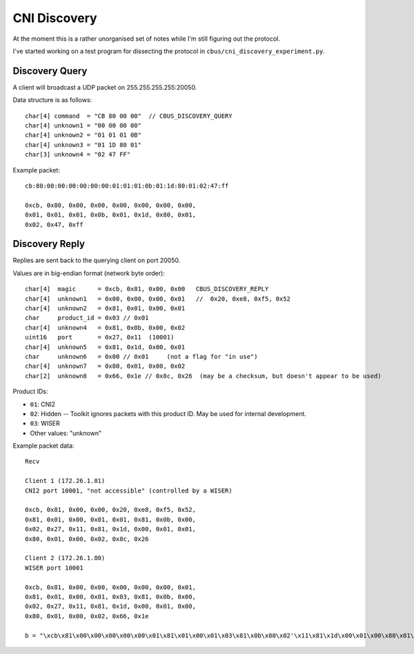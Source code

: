 *************
CNI Discovery
*************

At the moment this is a rather unorganised set of notes while I'm still figuring out the protocol.

I've started working on a test program for dissecting the protocol in
``cbus/cni_discovery_experiment.py``.

Discovery Query
===============

A client will broadcast a UDP packet on 255.255.255.255:20050.

Data structure is as follows::

	char[4] command  = "CB 80 00 00"  // CBUS_DISCOVERY_QUERY
	char[4] unknown1 = "00 00 00 00"
	char[4] unknown2 = "01 01 01 0B"
	char[4] unknown3 = "01 1D 80 01"
	char[3] unknown4 = "02 47 FF"

Example packet::

	cb:80:00:00:00:00:00:00:01:01:01:0b:01:1d:80:01:02:47:ff
	
	0xcb, 0x80, 0x00, 0x00, 0x00, 0x00, 0x00, 0x00, 
	0x01, 0x01, 0x01, 0x0b, 0x01, 0x1d, 0x80, 0x01, 
	0x02, 0x47, 0xff


Discovery Reply
===============

Replies are sent back to the querying client on port 20050.

Values are in big-endian format (network byte order)::

	char[4]  magic      = 0xcb, 0x81, 0x00, 0x00   CBUS_DISCOVERY_REPLY
	char[4]  unknown1   = 0x00, 0x00, 0x00, 0x01   //  0x20, 0xe8, 0xf5, 0x52
	char[4]  unknown2   = 0x81, 0x01, 0x00, 0x01
	char     product_id = 0x03 // 0x01
	char[4]  unknown4   = 0x81, 0x0b, 0x00, 0x02
	uint16   port       = 0x27, 0x11  (10001)
	char[4]  unknown5   = 0x81, 0x1d, 0x00, 0x01
	char     unknown6   = 0x00 // 0x01     (not a flag for "in use")
	char[4]  unknown7   = 0x80, 0x01, 0x00, 0x02
	char[2]  unknown8   = 0x66, 0x1e // 0x8c, 0x26  (may be a checksum, but doesn't appear to be used)

Product IDs:
	
* ``01``: CNI2
* ``02``: Hidden -- Toolkit ignores packets with this product ID.  May be used for internal development.
* ``03``: WISER
* Other values: "unknown"
	
Example packet data::

	Recv

	Client 1 (172.26.1.81)
	CNI2 port 10001, "not accessible" (controlled by a WISER)

	0xcb, 0x81, 0x00, 0x00, 0x20, 0xe8, 0xf5, 0x52, 
	0x81, 0x01, 0x00, 0x01, 0x01, 0x81, 0x0b, 0x00, 
	0x02, 0x27, 0x11, 0x81, 0x1d, 0x00, 0x01, 0x01, 
	0x80, 0x01, 0x00, 0x02, 0x8c, 0x26 

	Client 2 (172.26.1.80)
	WISER port 10001

	0xcb, 0x81, 0x00, 0x00, 0x00, 0x00, 0x00, 0x01, 
	0x81, 0x01, 0x00, 0x01, 0x03, 0x81, 0x0b, 0x00, 
	0x02, 0x27, 0x11, 0x81, 0x1d, 0x00, 0x01, 0x00, 
	0x80, 0x01, 0x00, 0x02, 0x66, 0x1e

	b = "\xcb\x81\x00\x00\x00\x00\x00\x01\x81\x01\x00\x01\x03\x81\x0b\x00\x02'\x11\x81\x1d\x00\x01\x00\x80\x01\x00\x02f" + '\x1e'
